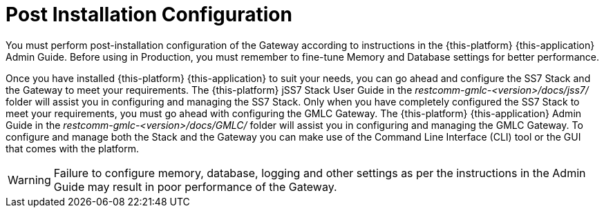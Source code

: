 [[_setup_configuration]]
= Post Installation Configuration

You must perform post-installation configuration of the Gateway according to instructions in the {this-platform} {this-application} Admin Guide.
Before using in Production, you must remember to fine-tune Memory and Database settings for better performance.
 

Once you have installed {this-platform} {this-application} to suit your needs, you can go ahead and configure the SS7 Stack and the Gateway to meet your requirements.
The {this-platform} jSS7 Stack User Guide in the [path]_restcomm-gmlc-<version>/docs/jss7/_ folder will assist you in configuring and managing the SS7 Stack.
Only when you have completely configured the SS7 Stack to meet your requirements, you must go ahead with configuring the GMLC Gateway.
The {this-platform}  {this-application}  Admin Guide in the [path]_restcomm-gmlc-<version>/docs/GMLC/_ folder will assist you in configuring and managing the GMLC Gateway.
To configure and manage both the Stack and the Gateway you can make use of the Command Line Interface (CLI) tool or the GUI that comes with the platform. 

WARNING: Failure to configure memory, database, logging and other settings as per the instructions in the Admin Guide may result in poor performance of the Gateway.
